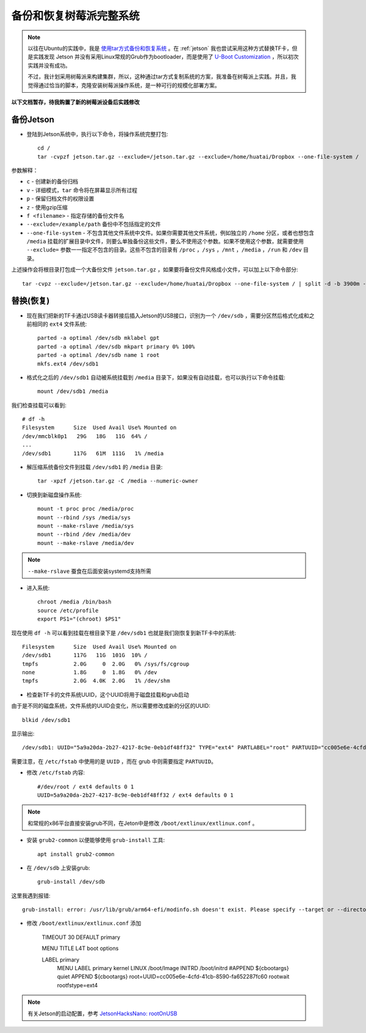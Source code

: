 .. _backup_restore_pi:

=========================
备份和恢复树莓派完整系统
=========================

.. note::

   以往在Ubuntu的实践中，我是 `使用tar方式备份和恢复系统 <https://github.com/huataihuang/cloud-atlas-draft/blob/master/os/linux/ ubuntu/install/backup_and_restore_system_by_tar.md>`_ 。在 :ref:`jetson` 我也尝试采用这种方式替换TF卡，但是实践发现 Jetson 并没有采用Linux常规的Grub作为bootloader，而是使用了 `U-Boot Customization
   <https://docs.nvidia.com/jetson/l4t/index.html#page/Tegra%20Linux%20Driver%20Package%20Development%20Guide/uboot_guide.html>`_ ，所以初次实践并没有成功。

   不过，我计划采用树莓派来构建集群，所以，这种通过tar方式复制系统的方案，我准备在树莓派上实践。并且，我觉得通过恰当的脚本，克隆安装树莓派操作系统，是一种可行的规模化部署方案。

**以下文档暂存，待我购置了新的树莓派设备后实践修改**

备份Jetson
=============

- 登陆到Jetson系统中，执行以下命令，将操作系统完整打包::

   cd /
   tar -cvpzf jetson.tar.gz --exclude=/jetson.tar.gz --exclude=/home/huatai/Dropbox --one-file-system /

参数解释：

* ``c`` - 创建新的备份归档
* ``v`` - 详细模式，``tar`` 命令将在屏幕显示所有过程
* ``p`` - 保留归档文件的权限设置
* ``z`` - 使用gzip压缩
* ``f <filename>`` - 指定存储的备份文件名
* ``--exclude=/example/path`` 备份中不包括指定的文件
* ``--one-file-system`` - 不包含其他文件系统中文件。如果你需要其他文件系统，例如独立的 ``/home`` 分区，或者也想包含 ``/media`` 挂载的扩展目录中文件，则要么单独备份这些文件，要么不使用这个参数。如果不使用这个参数，就需要使用 ``--exclude=`` 参数一一指定不包含的目录。这些不包含的目录有 ``/proc`` ，``/sys`` ，``/mnt`` ，``/media`` ，``/run`` 和 ``/dev`` 目录。

上述操作会将根目录打包成一个大备份文件 ``jetson.tar.gz`` ，如果要将备份文件风格成小文件，可以加上以下命令部分::

   tar -cvpz --exclude=/jetson.tar.gz --exclude=/home/huatai/Dropbox --one-file-system / | split -d -b 3900m - /jetson.tar.gz
   
替换(恢复)
============

- 现在我们把新的TF卡通过USB读卡器转接后插入Jetson的USB接口，识别为一个 ``/dev/sdb`` ，需要分区然后格式化成和之前相同的 ``ext4`` 文件系统::

   parted -a optimal /dev/sdb mklabel gpt
   parted -a optimal /dev/sdb mkpart primary 0% 100%
   parted -a optimal /dev/sdb name 1 root
   mkfs.ext4 /dev/sdb1

- 格式化之后的 ``/dev/sdb1`` 自动被系统挂载到 ``/media`` 目录下，如果没有自动挂载，也可以执行以下命令挂载::

   mount /dev/sdb1 /media

我们检查挂载可以看到::

   # df -h
   Filesystem      Size  Used Avail Use% Mounted on
   /dev/mmcblk0p1   29G   18G   11G  64% /
   ...
   /dev/sdb1       117G   61M  111G   1% /media

- 解压缩系统备份文件到挂载 ``/dev/sdb1`` 的 ``/media`` 目录::

   tar -xpzf /jetson.tar.gz -C /media --numeric-owner

- 切换到新磁盘操作系统::

   mount -t proc proc /media/proc
   mount --rbind /sys /media/sys
   mount --make-rslave /media/sys
   mount --rbind /dev /media/dev
   mount --make-rslave /media/dev

.. note::

   ``--make-rslave`` 蚕食在后面安装systemd支持所需

- 进入系统::

   chroot /media /bin/bash
   source /etc/profile
   export PS1="(chroot) $PS1"

现在使用 ``df -h`` 可以看到挂载在根目录下是 ``/dev/sdb1`` 也就是我们刚恢复到新TF卡中的系统::

   Filesystem      Size  Used Avail Use% Mounted on
   /dev/sdb1       117G   11G  101G  10% /
   tmpfs           2.0G     0  2.0G   0% /sys/fs/cgroup
   none            1.8G     0  1.8G   0% /dev
   tmpfs           2.0G  4.0K  2.0G   1% /dev/shm

- 检查新TF卡的文件系统UUID，这个UUID将用于磁盘挂载和grub启动

由于是不同的磁盘系统，文件系统的UUID会变化，所以需要修改成新的分区的UUID::

   blkid /dev/sdb1

显示输出::

   /dev/sdb1: UUID="5a9a20da-2b27-4217-8c9e-0eb1df48ff32" TYPE="ext4" PARTLABEL="root" PARTUUID="cc005e6e-4cfd-41cb-8590-fa652287fc60"

需要注意，在 ``/etc/fstab`` 中使用的是 ``UUID`` ，而在 grub 中则需要指定 ``PARTUUID``。

- 修改 ``/etc/fstab`` 内容::

   #/dev/root / ext4 defaults 0 1
   UUID=5a9a20da-2b27-4217-8c9e-0eb1df48ff32 / ext4 defaults 0 1

.. note::

   和常规的x86平台直接安装grub不同，在Jeton中是修改 ``/boot/extlinux/extlinux.conf`` 。

- 安装 ``grub2-common`` 以便能够使用 ``grub-install`` 工具::

   apt install grub2-common

- 在 ``/dev/sdb`` 上安装grub::

   grub-install /dev/sdb

这里我遇到报错::

   grub-install: error: /usr/lib/grub/arm64-efi/modinfo.sh doesn't exist. Please specify --target or --directory.

- 修改 ``/boot/extlinux/extlinux.conf`` 添加

   TIMEOUT 30
   DEFAULT primary
   
   MENU TITLE L4T boot options
   
   LABEL primary
         MENU LABEL primary kernel
         LINUX /boot/Image
         INITRD /boot/initrd
         #APPEND ${cbootargs} quiet
         APPEND ${cbootargs} root=UUID=cc005e6e-4cfd-41cb-8590-fa652287fc60 rootwait rootfstype=ext4 

.. note::

   有关Jetson的启动配置，参考 `JetsonHacksNano: rootOnUSB <https://github.com/JetsonHacksNano/rootOnUSB>`_
